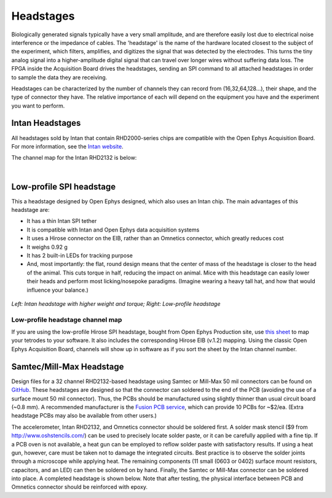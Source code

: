 .. _headstages:
.. role:: raw-html-m2r(raw)
   :format: html

***********************************
Headstages
***********************************
Biologically generated signals typically have a very small amplitude, and are therefore easily lost due to electrical noise interference or the impedance of cables. The 'headstage' is the name of the hardware located closest to the subject of the experiment, which filters, amplifies, and digitizes the signal that was detected by the electrodes. This turns the tiny analog signal into a higher-amplitude digital signal that can travel over longer wires without suffering data loss. The FPGA inside the Acquisition Board drives the headstages, sending an SPI command to all attached headstages in order to sample the data they are receiving.

Headstages can be characterized by the number of channels they can record from (16,32,64,128...), their shape, and the type of connector they have. The relative importance of each will depend on the equipment you have and the experiment you want to perform.



Intan Headstages
###################################
All headstages sold by Intan that contain RHD2000-series chips are compatible with the Open Ephys Acquisition Board. For more information, see the `Intan website <https://intantech.com/RHD_headstages.html?tabSelect=RHD32ch&yPos=0>`_.

The channel map for the Intan RHD2132 is below:

|

.. image:: ../_static/images/usermanual/headstages/RHD2132_amp_board_electrode_connector_600.jpg


Low-profile SPI headstage
###################################

This a headstage designed by Open Ephys designed, which also uses an Intan chip. The main advantages of this headstage are:

- It has a thin Intan SPI tether
- It is compatible with Intan and Open Ephys data acquisition systems
- It uses a Hirose connector on the EIB, rather than an Omnetics connector, which greatly reduces cost
- It weighs 0.92 g
- It has 2 built-in LEDs for tracking purpose
- And, most importantly: the flat, round design means that the center of mass of the headstage is closer to the head of the animal. This cuts torque in half, reducing the impact on animal. Mice with this headstage can easily lower their heads and perform most licking/nosepoke paradigms. (Imagine wearing a heavy tall hat, and how that would influence your balance.)

.. figure:: ../_static/images/usermanual/headstages/image-20201209-170837.png
  :scale: 60
  :align: center

*Left: Intan headstage with higher weight and torque; Right: Low-profile headstage*

Low-profile headstage channel map
***********************************

If you are using the low-profile Hirose SPI headstage, bought from Open Ephys Production site, use `this sheet <https://docs.google.com/spreadsheets/d/1WYDymxNqGRtFPxn69H9JzeMgePpXcFSPHiWJYBE0lu4/edit#gid=0>`__ to map your tetrodes to your software. It also includes the corresponding Hirose EIB (v.1.2) mapping. Using the classic Open Ephys Acquisition Board, channels will show up in software as if you sort the sheet by the Intan channel number.

Samtec/Mill-Max Headstage
###################################

Design files for a 32 channel RHD2132-based headstage using Samtec or Mill-Max 50 mil connectors can be found on `GitHub <https://github.com/open-ephys/headstage/tree/master/1x32_Samtec>`_. These headstages are designed so that the connector can soldered to the end of the PCB (avoiding the use of a surface mount 50 mil connector). Thus, the PCBs should be manufactured using slightly thinner than usual circuit board (~0.8 mm). A recommended manufacturer is the `Fusion PCB service <http://www.seeedstudio.com/depot/fusion-pcb-service-2-layers-p-835.html>`_, which can provide 10 PCBs for ~$2/ea. (Extra headstage PCBs may also be available from other users.)

The accelerometer, Intan RHD2132, and Omnetics connector should be soldered first. A solder mask stencil ($9 from http://www.oshstencils.com/) can be used to precisely locate solder paste, or it can be carefully applied with a fine tip. If a PCB oven is not available, a heat gun can be employed to reflow solder paste with satisfactory results. If using a heat gun, however, care must be taken not to damage the integrated circuits. Best practice is to observe the solder joints through a microscope while applying heat. The remaining components  (11 small (0603 or 0402) surface mount resistors, capacitors, and an LED) can then be soldered on by hand. Finally, the Samtec or Mill-Max connector can be soldered into place. A completed headstage is shown below. Note that after testing, the physical interface between PCB and Omnetics connector should be reinforced with epoxy.
